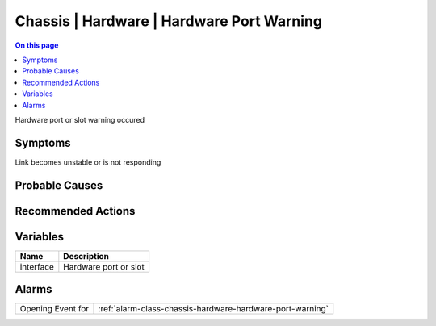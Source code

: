 .. _event-class-chassis-hardware-hardware-port-warning:

==========================================
Chassis | Hardware | Hardware Port Warning
==========================================
.. contents:: On this page
    :local:
    :backlinks: none
    :depth: 1
    :class: singlecol

Hardware port or slot warning occured

Symptoms
--------
Link becomes unstable or is not responding

Probable Causes
---------------
.. todo::
    Describe Chassis | Hardware | Hardware Port Warning probable causes

Recommended Actions
-------------------
.. todo::
    Describe Chassis | Hardware | Hardware Port Warning recommended actions

Variables
----------
==================== ==================================================
Name                 Description
==================== ==================================================
interface            Hardware port or slot
==================== ==================================================

Alarms
------
================= ======================================================================
Opening Event for :ref:`alarm-class-chassis-hardware-hardware-port-warning`
================= ======================================================================
